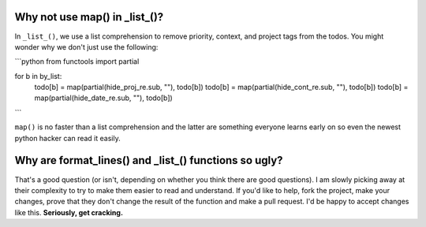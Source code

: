 Why not use map() in _list_()?
==============================

In ``_list_()``, we use a list comprehension to remove priority, context, and
project tags from the todos. You might wonder why we don't just use the
following:

```python
from functools import partial

for b in by_list:
    todo[b] = map(partial(hide_proj_re.sub, ""), todo[b])
    todo[b] = map(partial(hide_cont_re.sub, ""), todo[b])
    todo[b] = map(partial(hide_date_re.sub, ""), todo[b])
```

``map()`` is no faster than a list comprehension and the latter are something
everyone learns early on so even the newest python hacker can read it easily.

Why are format_lines() and _list_() functions so ugly?
======================================================

That's a good question (or isn't, depending on whether you think there are good
questions). I am slowly picking away at their complexity to try to make them
easier to read and understand. If you'd like to help, fork the project, make
your changes, prove that they don't change the result of the function and make a
pull request. I'd be happy to accept changes like this. **Seriously, get
cracking.**
